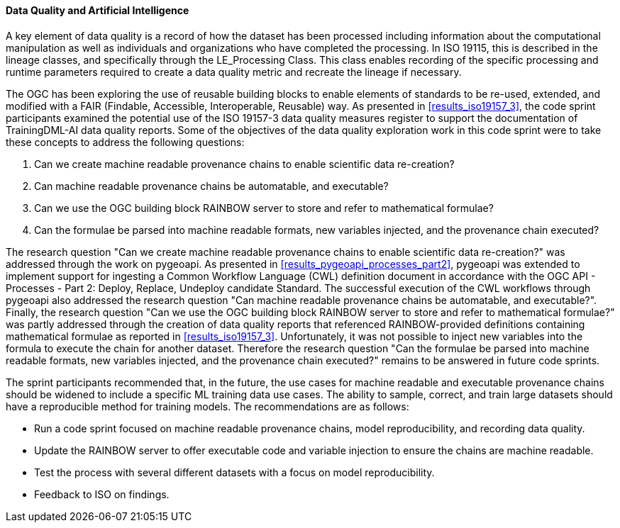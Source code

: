 [[dq_ai_discussion]]

==== Data Quality and Artificial Intelligence

A key element of data quality is a record of how the dataset has been processed including information about the computational manipulation as well as individuals and organizations who have completed the processing. In ISO 19115, this is described in the lineage classes, and specifically through the LE_Processing Class. This class enables recording of the specific processing and runtime parameters required to create a data quality metric and recreate the lineage if necessary.

The OGC has been exploring the use of reusable building blocks to enable elements of standards to be re-used, extended, and modified with a FAIR (Findable, Accessible, Interoperable, Reusable) way. As presented in <<results_iso19157_3>>, the code sprint participants examined the potential use of the ISO 19157-3 data quality measures register to support the documentation of TrainingDML-AI data quality reports. Some of the objectives of the data quality exploration work in this code sprint were to take these concepts to address the following questions:

. Can we create machine readable provenance chains to enable scientific data re-creation?
. Can machine readable provenance chains be automatable, and executable?
. Can we use the OGC building block RAINBOW server to store and refer to mathematical formulae?
. Can the formulae be parsed into machine readable formats, new variables injected, and the provenance chain executed?
 

The research question "Can we create machine readable provenance chains to enable scientific data re-creation?" was addressed through the work on pygeoapi. As presented in <<results_pygeoapi_processes_part2>>, pygeoapi was extended to implement support for ingesting a Common Workflow Language (CWL) definition document in accordance with the OGC API - Processes - Part 2: Deploy, Replace, Undeploy candidate Standard. The successful execution of the CWL workflows through pygeoapi also addressed the research question "Can machine readable provenance chains be automatable, and executable?". Finally, the research question "Can we use the OGC building block RAINBOW server to store and refer to mathematical formulae?" was partly addressed through the creation of data quality reports that referenced RAINBOW-provided definitions containing mathematical formulae as reported in <<results_iso19157_3>>. Unfortunately, it was not possible to inject new variables into the formula to execute the chain for another dataset. Therefore the research question "Can the formulae be parsed into machine readable formats, new variables injected, and the provenance chain executed?" remains to be answered in future code sprints.

The sprint participants recommended that, in the future, the use cases for machine readable and executable provenance chains should be widened to include a specific ML training data use cases. The ability to sample, correct, and train large datasets should have a reproducible method for training models. The recommendations are as follows:

* Run a code sprint focused on machine readable provenance chains, model reproducibility, and recording data quality.
* Update the RAINBOW server to offer executable code and variable injection to ensure the chains are machine readable.
* Test the process with several different datasets with a focus on model reproducibility.
* Feedback to ISO on findings.
